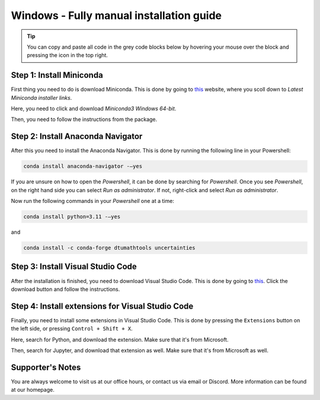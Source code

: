 Windows - Fully manual installation guide
================================

.. tip::
    You can copy and paste all code in the grey code blocks below by hovering your mouse over the block and pressing the icon in the top right.

Step 1: Install Miniconda
--------------------------

First thing you need to do is download Miniconda. This is done by going to `this <https://docs.anaconda.com/free/miniconda/index.html>`_  website, where you scoll down to *Latest Miniconda installer links*.

Here, you need to click and download *Miniconda3 Windows 64-bit*.

Then, you need to follow the instructions from the package.

Step 2: Install Anaconda Navigator
----------------------------------

After this you need to install the Anaconda Navigator. This is done by running the following line in your Powershell:

.. code-block::

    conda install anaconda-navigator -–yes


If you are unsure on how to open the *Powershell*, it can be done by searching for *Powershell*. Once you see *Powershell*, on the right hand side you can select 
*Run as administrator*. If not, right-click and select *Run as administrator*.

Now run the following commands in your *Powershell* one at a time: 

.. code-block::

    conda install python=3.11 -–yes

and 

.. code-block::

    conda install -c conda-forge dtumathtools uncertainties


Step 3: Install Visual Studio Code
--------------------------------------

After the installation is finished, you need to download Visual Studio Code. This is done by going to `this <https://code.visualstudio.com>`_. Click the download button and follow the instructions. 


Step 4: Install extensions for Visual Studio Code
-------------------------------------------------

.. |extensions| image:: /menu/images/extensions.png
    :height: 25px

Finally, you need to install some extensions in Visual Studio Code. This is done by pressing the 
``Extensions`` |extensions| button on the left side, or pressing ``Control + Shift + X``. 

Here, search for Python, and download the extension. Make sure that it's from Microsoft. 

.. image:: /menu/images/macos-package-managed-python.png
      :width: 200
      :align: center


Then, search for Jupyter, and download that extension as well. Make sure that it's from Microsoft as well.

.. image:: /menu/images/macos-package-managed-jupyter.png
      :width: 200
      :align: center

Supporter's Notes
-----------------

You are always welcome to visit us at our office hours, or contact us via email or Discord. More information can be found at our homepage.
